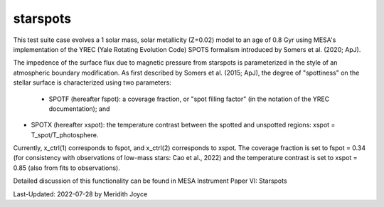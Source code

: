 .. _starspots:

******************
starspots
******************

This test suite case evolves a 1 solar mass, solar metallicity (Z=0.02) model to an age of 0.8 Gyr using MESA's implementation of the YREC (Yale Rotating Evolution Code) SPOTS formalism introduced by Somers et al. (2020; ApJ).

The impedence of the surface flux due to magnetic pressure from starspots is parameterized in the style of an atmospheric boundary modification.
As first described by Somers et al. (2015; ApJ), the degree of "spottiness" on the stellar surface is characterized using two parameters:
 * SPOTF (hereafter fspot): a coverage fraction, or "spot filling factor" (in the notation of the YREC documentation); and

* SPOTX (hereafter xspot): the temperature contrast between the spotted and unspotted regions: xspot = T_spot/T_photosphere.

Currently, x_ctrl(1) corresponds to fspot, and x_ctrl(2) corresponds to xspot. The coverage fraction is set to fspot = 0.34 (for consistency with observations of low-mass stars: Cao et al., 2022) and the temperature contrast is set to xspot = 0.85 (also from fits to observations).
 
Detailed discussion of this functionality can be found in MESA Instrument Paper VI: Starspots

Last-Updated: 2022-07-28 by Meridith Joyce

